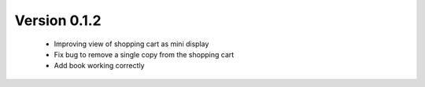 Version 0.1.2
=============

    - Improving view of shopping cart as mini display
    - Fix bug to remove a single copy from the shopping cart
    - Add book working correctly  
